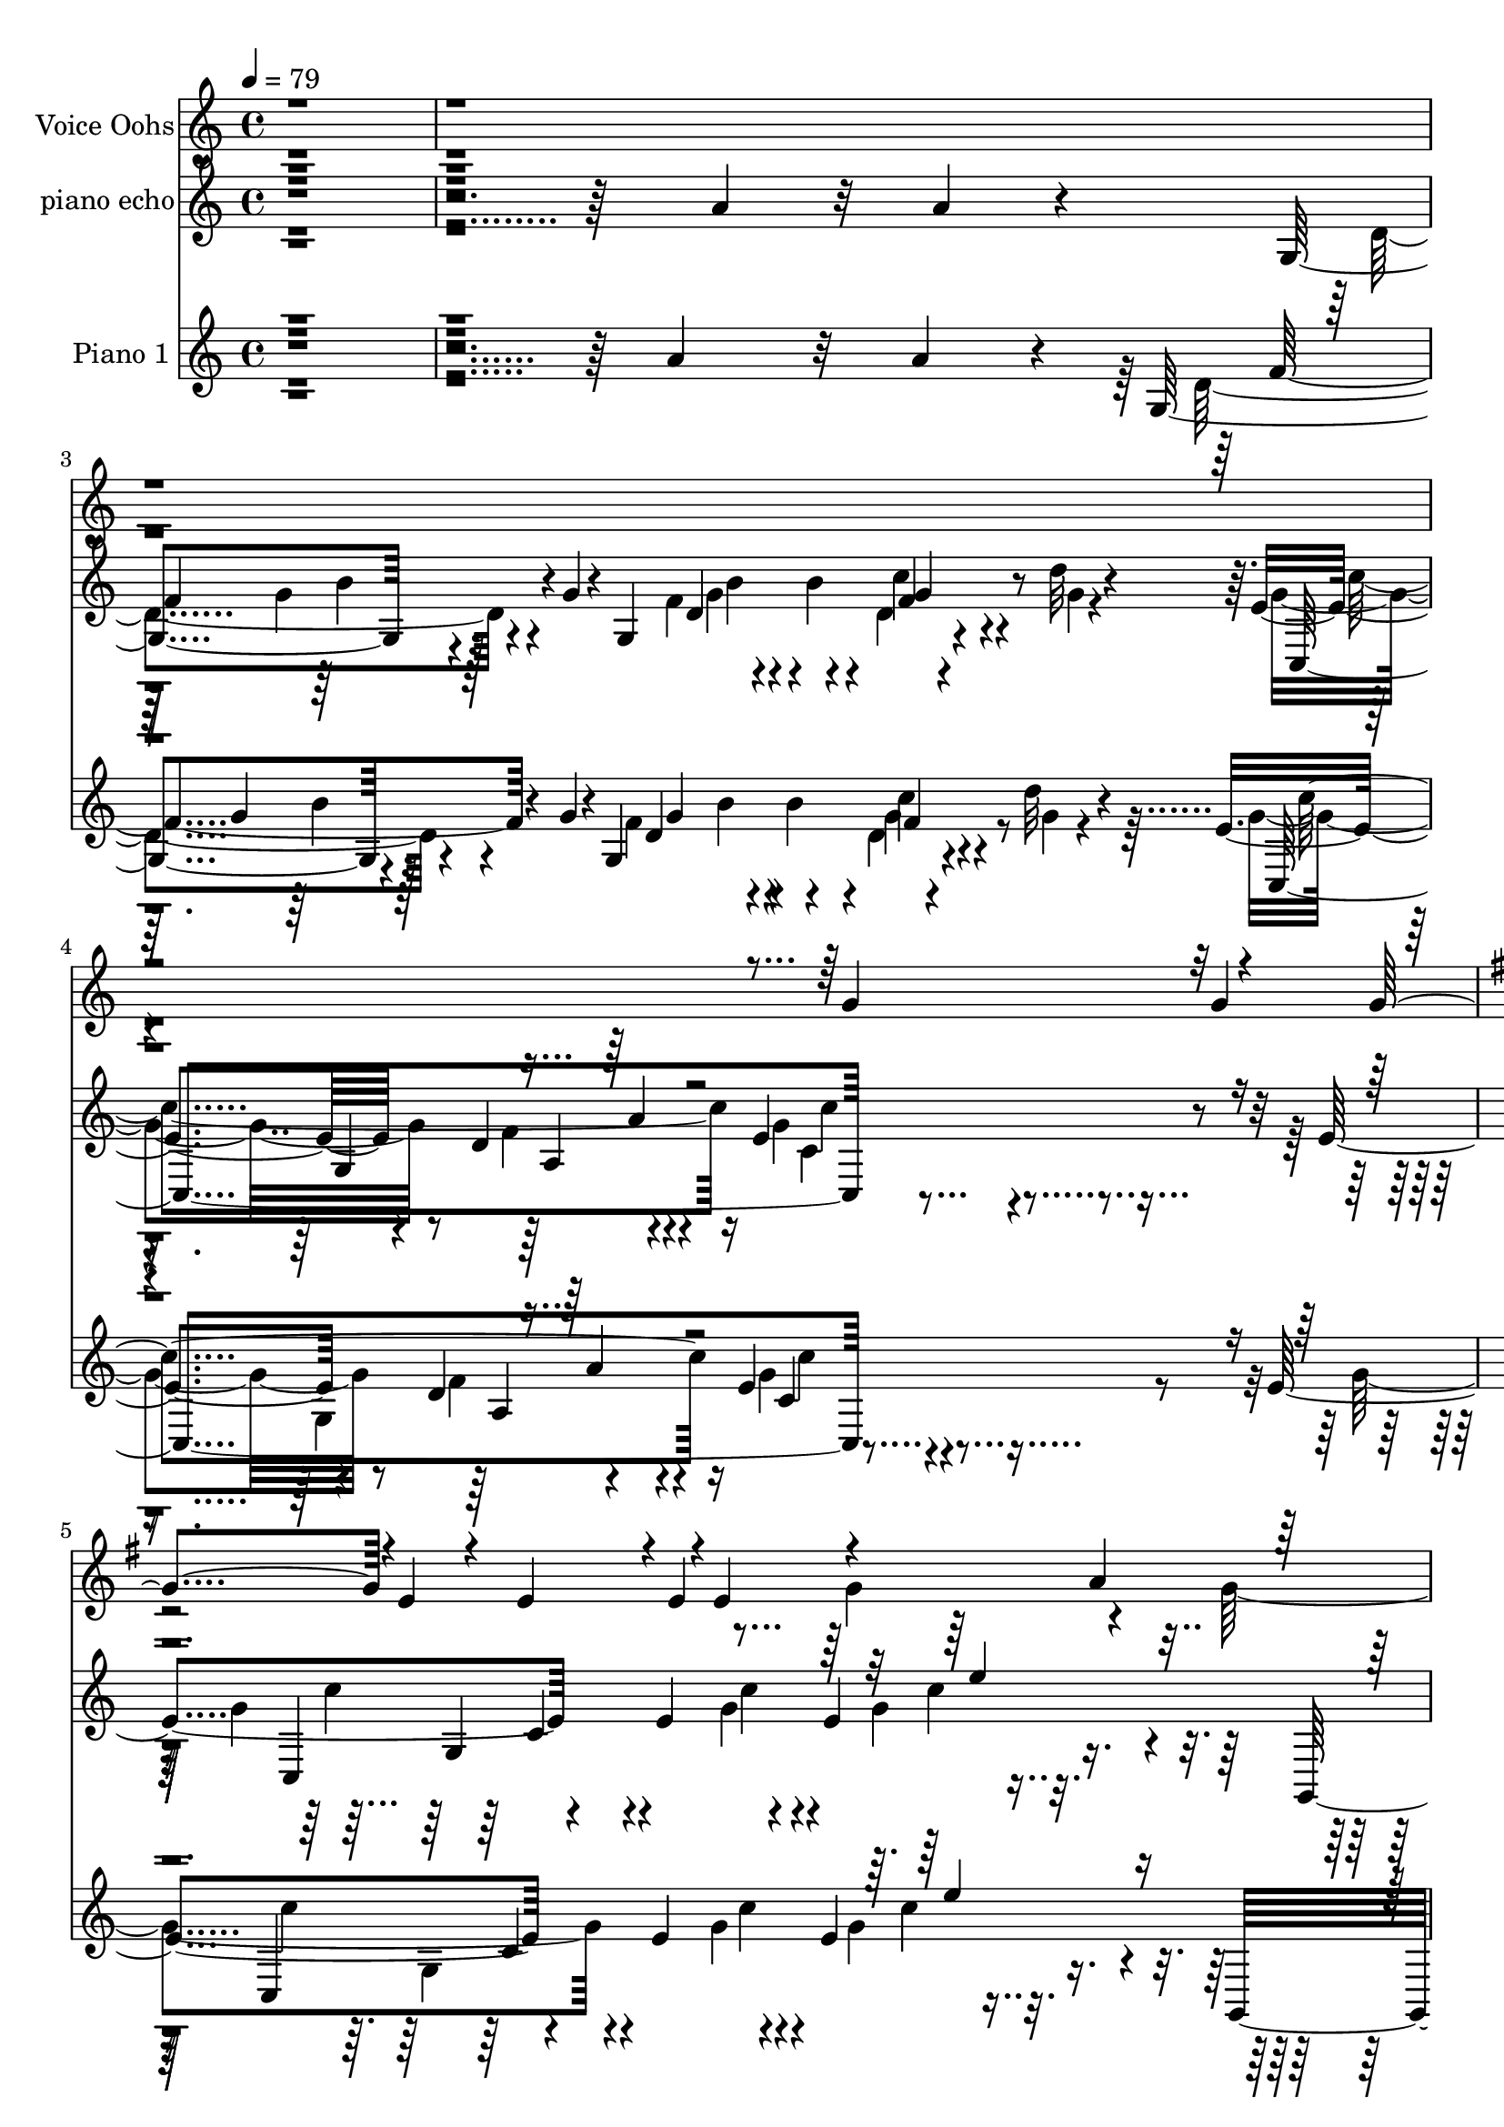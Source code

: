% Lily was here -- automatically converted by c:/Program Files (x86)/LilyPond/usr/bin/midi2ly.py from output/midi/493-fill-my-cup-lord.mid
\version "2.14.0"

\layout {
  \context {
    \Voice
    \remove "Note_heads_engraver"
    \consists "Completion_heads_engraver"
    \remove "Rest_engraver"
    \consists "Completion_rest_engraver"
  }
}

trackAchannelA = {


  \key c \major
    
  \set Staff.instrumentName = "Fill My Cup Lord. R.Blanshard, 1959"
  
  \time 4/4 
  
  \tempo 4 = 79 
  \skip 4*37603/480 
  \tempo 4 = 98 
  \skip 4*24664/480 
  \tempo 4 = 86 
  \skip 4*1922/480 
  \tempo 4 = 83 
  \skip 4*11/480 
  \tempo 4 = 83 
  \skip 4*1898/480 
  \tempo 4 = 79 
  \skip 4*1483/480 
  \tempo 4 = 71 
  \skip 4*428/480 
  \tempo 4 = 68 
  \skip 4*487/480 
  \tempo 4 = 86 
  \skip 4*29616/480 
  \tempo 4 = 86 
  
}

trackA = <<
  \context Voice = voiceA \trackAchannelA
>>


trackBchannelA = {
  
  \set Staff.instrumentName = "Voice Oohs"
  

  \key c \major
  \skip 1*4 

  \key g \major
  \skip 1*17 

  \key c \major
  \skip 1*15 

  \key g \major
  \skip 1*17 

  \key c \major
  
}

trackBchannelB = \relative c {
  \voiceOne
  r4*7176/480 g''4*189/480 r32 g4*143/480 r4*107/480 g4*222/480 
  r4*2/480 e4*197/480 r4*47/480 e4*202/480 r4*66/480 e4*136/480 
  r4*77/480 e4 r4*220/480 a4*257/480 r4*515/480 d,4*1100/480 r4*47/480 g4*242/480 
  r4*724/480 a4*275/480 r4*228/480 a4*233/480 r4*222/480 f4*233/480 
  r4*1709/480 g4*186/480 r4*37/480 c128*43 r32. c4*148/480 r4*83/480 c4*182/480 
  r4*56/480 c4*179/480 r64. d4*199/480 r4*7/480 e4*199/480 r4*55/480 d4*422/480 
  r4*52/480 c4*685/480 r4*89/480 c4*70/480 r128*11 c4*194/480 r4*237/480 b32*13 
  r4*218/480 b4*175/480 r4*66/480 b4*299/480 r4*7/480 c4*145/480 
  r4*235/480 c128*89 r4*133/480 g128*17 r4*214/480 a4*497/480 r4*746/480 g4*220/480 
  r4*218/480 c4*182/480 r4*72/480 c4*474/480 r4*28/480 b4*803/480 
  r4*134/480 b4*162/480 r128*5 c4*171/480 r4*54/480 d4*704/480 
  r4*63/480 d4*178/480 r4*57/480 e4*250/480 r4*219/480 c4*173/480 
  r4*47/480 d4*208/480 r4*25/480 d4*44/480 
  | % 16
  r4*1441/480 c4*214/480 r4*25/480 d4*187/480 r4*49/480 e128*13 
  r4*23/480 e4*696/480 r4*67/480 e4*140/480 r4*86/480 e4*261/480 
  r4*206/480 c4*243/480 r64*17 c4*460/480 r4*484/480 a8 r4*229/480 b4*432/480 
  r4*76/480 a4*193/480 r4*14/480 g4*191/480 r4*32/480 b4*183/480 
  r4*57/480 b4*233/480 r4*27/480 c4*215/480 r4*10/480 d4*188/480 
  r4*49/480 c4*1261/480 r4*30923/480 g4*238/480 r4*2/480 g4*238/480 
  r4*22/480 g4*214/480 r4*223/480 e4*207/480 r4*40/480 e128*11 
  r4*62/480 e4*403/480 r4*80/480 g4*228/480 r4*227/480 g4*473/480 
  r4*1199/480 g4*299/480 
  | % 39
  r4*699/480 a64*9 r64*7 a4*236/480 r4*230/480 f4*259/480 r4*1677/480 g4*248/480 
  r4*2/480 c4*666/480 r4*63/480 c4*141/480 r4*96/480 c4*181/480 
  r4*67/480 c4*206/480 r4*19/480 d4*214/480 r4*23/480 e4*213/480 
  r4*18/480 d4*447/480 r4*42/480 c4*677/480 r4*81/480 c4*139/480 
  r4*93/480 c4*222/480 r4*230/480 b4*712/480 r4*2/480 g4*219/480 
  r4*1/480 b4*194/480 r4*55/480 b128*13 r4*37/480 c4*216/480 r4*20/480 d4*212/480 
  r4*32/480 c4*1375/480 r4*97/480 g4*260/480 r4*211/480 a4*464/480 
  r4*46/480 g4*545/480 r4*144/480 g64*7 r4*249/480 c4*172/480 r4*71/480 c4*419/480 
  r4*104/480 b4*890/480 r4*61/480 b4*249/480 r128*15 d4*687/480 
  r4*36/480 d4*216/480 r4*50/480 e4*249/480 r4*209/480 c4*258/480 
  r4*211/480 e4*1422/480 r64 c4*253/480 r4*219/480 e4*163/480 r4*59/480 e4*689/480 
  r4*58/480 e4*181/480 r4*57/480 e4*253/480 r4*191/480 c4*248/480 
  r4*487/480 c4*507/480 r4*458/480 a4*228/480 r4*247/480 b4*536/480 
  r4*187/480 g4*248/480 r4*239/480 b4*243/480 r4*12/480 c4*238/480 
  r4*241/480 c4*946/480 
}

trackBchannelBvoiceB = \relative c {
  \voiceTwo
  r4*9099/480 g''4*256/480 r4*216/480 g4*493/480 r4*1420/480 b4*727/480 
  r4*241/480 g4*268/480 r4*200/480 g4*281/480 r4*194/480 e4*1608/480 
  r4*3889/480 a4*232/480 r4*788/480 g4*215/480 r4*687/480 d'4*208/480 
  r4*1722/480 a4*186/480 r4*545/480 g4*712/480 r4*247/480 a4*218/480 
  r4*3408/480 d4*185/480 r4*527/480 e4*1369/480 r4*2026/480 d4*246/480 
  r4*205/480 d128*37 r4*426/480 a4*403/480 r4*304/480 c4*228/480 
  r4*34818/480 e,16. r4*1216/480 a4*214/480 r4*492/480 d,4*1204/480 
  r4*276/480 b'4*763/480 r64*7 g8 r4*207/480 g4*286/480 r4*196/480 e4*1721/480 
  r4*3821/480 a4*220/480 r4*3629/480 a4*175/480 r4*1472/480 a4*261/480 
  r4*1945/480 c4*232/480 r4*1213/480 d4*250/480 r4*216/480 d4*249/480 
  | % 48
  r4*1675/480 d4*204/480 r64*49 d4*232/480 r4*216/480 d4*512/480 
  r4*470/480 a4*389/480 r4*326/480 c4*211/480 r4*551/480 a4*220/480 
  r128*15 b4*189/480 r4*539/480 d4*198/480 
}

trackB = <<
  \context Voice = voiceA \trackBchannelA
  \context Voice = voiceB \trackBchannelB
  \context Voice = voiceC \trackBchannelBvoiceB
>>


trackCchannelA = {
  
  \set Staff.instrumentName = "piano echo"
  

  \key c \major
  
}

trackCchannelB = \relative c {
  r4*3385/480 a''4*182/480 r32 a4*149/480 r4*53/480 g,4*591/480 
  r4*156/480 g'4*99/480 r4*61/480 g,4*644/480 r4*117/480 d''32 
  r4*156/480 e,4*284/480 r4*236/480 d r4*256/480 e4*511/480 r4*430/480 e4*497/480 
  r4*211/480 e4*596/480 r4*116/480 e4*392/480 r4*111/480 g,,4*383/480 
  r4*77/480 g'4*227/480 r4*7/480 b'4*12/480 r4*259/480 d,4*530/480 
  r4*438/480 f'4*666/480 r4*274/480 d4*802/480 r4*158/480 e,4*355/480 
  r4*107/480 c4*218/480 r4*21/480 d'4*59/480 r4*160/480 c,4*610/480 
  r4*127/480 g'4*158/480 r4*94/480 e4*658/480 r4*69/480 e'4*112/480 
  r4*64/480 g,,4*716/480 r4*80/480 c'64*7 r4*10/480 gis64 
  | % 10
  r4*2/480 f,4*1196/480 r4*163/480 a4*144/480 r4*114/480 a'4*72/480 
  r4*181/480 g4*572/480 r4*425/480 g4*234/480 r4*2/480 b4*102/480 
  r4*145/480 a4*213/480 r4*33/480 g4*80/480 r4*156/480 e4*448/480 
  r4*11/480 f4*501/480 r4*18/480 g,4*583/480 r4*141/480 a'4*58/480 
  r4*167/480 a4*346/480 r4*78/480 c,4*185/480 r128*25 c4*244/480 
  r4*237/480 c4*63/480 r4*181/480 c'4*197/480 r4*10/480 fis,,,,4*257/480 
  r4*242/480 g4*436/480 r4*41/480 g''4*592/480 r4*119/480 a'4*79/480 
  r4*169/480 d,,,,4*214/480 r4*248/480 d''''4*171/480 r4*80/480 d4*88/480 
  r4*7/480 cis,,,4*32/480 r4*110/480 fis''4*42/480 r4*1/480 g4*338/480 
  r4*110/480 a4*172/480 r4*63/480 g4*91/480 r4*145/480 g4*1286/480 
  r4*132/480 c,4*160/480 r128*5 d'4*100/480 r4*86/480 e,4*857/480 
  r4*139/480 g,4*628/480 r4*146/480 c'4*110/480 r4*126/480 f,4*327/480 
  r4*128/480 a64. r4*27/480 a4*11/480 r128*13 c,4*803/480 r4*137/480 a''32 
  r4*190/480 d,4*308/480 r4*191/480 g,,4*186/480 r4*264/480 d'4*314/480 
  r4*139/480 c'4*99/480 r4*155/480 g4*62/480 r4*191/480 c,,4*1309/480 
  r4*132/480 c'4*126/480 r4*159/480 g''4*70/480 r4*133/480 g,4*144/480 
  r4*102/480 g,4*264/480 r4*5/480 e''4*111/480 r4*102/480 e4*79/480 
  r4*136/480 e,4*177/480 r4*74/480 c4*320/480 r4*161/480 a''4*51/480 
  r4*160/480 g,,,4*356/480 r4*156/480 g'4*216/480 r128*19 d'4*301/480 
  r4*134/480 d128*5 r16. g'4*77/480 r4*188/480 b4*601/480 r4*80/480 f64*5 
  r4*71/480 g,,,4*737/480 r4*23/480 f'''4*47/480 r4*194/480 g,4*988/480 
  r4*199/480 g4*509/480 r4*215/480 c4*371/480 r4*115/480 c,4*207/480 
  r4*10/480 c'4*106/480 r4*78/480 ais,4*640/480 r4*136/480 e''128*5 
  r4*160/480 f,4*768/480 r4*194/480 a,4*584/480 r128*7 a'4*83/480 
  r4*88/480 g,,4*298/480 r4*81/480 g'128 r4*160/480 d'4*326/480 
  r4*99/480 g,4*687/480 r4*66/480 g'4*86/480 r4*164/480 c,,4*1609/480 
  r4*73/480 a''4*94/480 r4*172/480 a4*356/480 r4*113/480 c,4*737/480 
  r4*229/480 c4*124/480 r4*128/480 c'4*123/480 r4*119/480 f,4*367/480 
  r4*137/480 g4*662/480 r64. b4*98/480 r4*95/480 g,4*251/480 r4*25/480 g'4*33/480 
  r4*220/480 a4*596/480 r4*133/480 f4*236/480 r4*29/480 e'4*128/480 
  r4*40/480 d,,4*329/480 r4*163/480 d''4*69/480 r4*132/480 e,4*551/480 
  r4*189/480 d4*239/480 r4*3/480 g4*254/480 r4*177/480 c,4*67/480 
  r4*12/480 g'4*238/480 r4*147/480 e4*425/480 r4*81/480 e4*401/480 
  r4*121/480 e4*419/480 r4*108/480 c4*252/480 r4*176/480 f,4*767/480 
  r4*233/480 d4*654/480 r4*158/480 c''4*72/480 r4*126/480 g,,4*328/480 
  r4*138/480 a''4*163/480 r4*67/480 g4*68/480 r4*93/480 g,4*688/480 
  r4*136/480 d''4*57/480 r4*158/480 e,4*501/480 r4*5/480 c4*216/480 
  r4*44/480 e4*278/480 r4*31/480 c''4*834/480 
  | % 37
  r4*71/480 g,4*415/480 r4*9/480 c,4*292/480 r4*190/480 c8 r4*213/480 c4*68/480 
  r4*152/480 f'4*43/480 r4*191/480 g,4*401/480 r4*49/480 g,,4*231/480 
  r4*2/480 b4*241/480 r4*3/480 d4*52/480 r4*166/480 g4*263/480 
  r4*233/480 g4*49/480 r4*224/480 a'4*457/480 r4*25/480 d,,4*475/480 
  r4*14/480 g'4*531/480 r64*7 g4*561/480 r4*111/480 c,4*213/480 
  r4*126/480 d'4*61/480 r4*43/480 e,4*403/480 r4*88/480 g4*318/480 
  r4*93/480 g,4*59/480 r4*57/480 e'4*631/480 r4*121/480 b'4*96/480 
  r128*5 c,,4*170/480 r4*168/480 ais''4*34/480 r4*181/480 ais,4*53/480 
  r4*215/480 e''4*71/480 r4*151/480 f,4*583/480 r4*127/480 a4*61/480 
  r4*182/480 f'4*259/480 r4*235/480 d,4*413/480 r64 g,32*23 r4*38/480 a4*212/480 
  r4*43/480 g'4*92/480 r4*143/480 e4*502/480 r4*10/480 f4*253/480 
  r4*231/480 e128*13 r4*21/480 c4*364/480 r4*141/480 a'4*63/480 
  r4*175/480 e4*343/480 r4*77/480 g4*65/480 r4*2/480 a4*31/480 
  r4*11/480 g4*491/480 r4*190/480 g4*222/480 r4*14/480 a4*190/480 
  r4*38/480 c4*163/480 r4*58/480 c4*361/480 r4*107/480 g,,4*237/480 
  r4*223/480 d'32 r4*177/480 g4*305/480 r4*217/480 c'4*52/480 r4*199/480 f,4*1025/480 
  r4*5/480 e'4*140/480 r4*58/480 g,4*191/480 r4*52/480 a4*208/480 
  r4*22/480 g128*9 r4*101/480 g4*201/480 r4*4/480 e4*53/480 r4*208/480 c4*220/480 
  r4*2/480 c'4*44/480 r64*7 c,4*378/480 r4*68/480 g4*171/480 r4*113/480 d''4*107/480 
  r4*113/480 g,4*261/480 r4*246/480 e'128*23 r4*132/480 ais,,4*594/480 
  r128*9 ais'4*79/480 r4*181/480 a4*298/480 r4*144/480 a'4*56/480 
  r4*463/480 a,4*294/480 r4*185/480 f4*86/480 r4*134/480 a'4*123/480 
  r4*126/480 g,,,4*286/480 r4*172/480 d'''4*293/480 r4*190/480 d,4*493/480 
  r4*238/480 b''4*183/480 r4*59/480 g,4*287/480 r4*179/480 f'64*7 
  r4*22/480 g,4*68/480 r4*204/480 e4*214/480 r128 g,4*278/480 r4*439/480 c4*432/480 
  r4*170/480 c'4*137/480 r4*99/480 d4*98/480 r4*107/480 ais,4*691/480 
  r4*7/480 f128*73 r4*131/480 g4*826/480 r4*32/480 g'128*67 r4*7/480 e4*167/480 
  r4*73/480 g4*168/480 r4*79/480 g4*110/480 r128*9 e'4*148/480 
  r4*133/480 g4*84/480 r4*189/480 c4*104/480 r4*178/480 g128*9 
  r4*186/480 d'4*129/480 r4*295/480 c'4*1228/480 
}

trackCchannelBvoiceB = \relative c {
  \voiceFour
  r4*3837/480 d'4*595/480 r4*359/480 f4*242/480 r4*2/480 b4*95/480 
  r4*146/480 d,4*85/480 r4*141/480 g4*23/480 r4*197/480 g4*276/480 
  r8 f4*291/480 r4*215/480 g4*496/480 r4*444/480 g4*646/480 r4*299/480 g4*364/480 
  r4*131/480 g4*476/480 
  | % 6
  r4*207/480 d,4*253/480 r4*199/480 a''4*221/480 r4*84/480 b4*550/480 
  r4*410/480 a4*751/480 r4*189/480 g,,4*304/480 r4*177/480 g'4*395/480 
  r4*91/480 c'4*356/480 r4*101/480 c4*162/480 r128*5 f,4*44/480 
  r4*177/480 e4*250/480 r4*4/480 f4*52/480 r4*159/480 g,4*171/480 
  r4*362/480 g'4*590/480 r4*130/480 b4*80/480 r4*100/480 ais,4*701/480 
  r4*329/480 a'4*373/480 r4*56/480 d,4*365/480 r4*23/480 a'4*52/480 
  r4*54/480 f'4*164/480 r4*58/480 d4*51/480 r4*183/480 d4*239/480 
  r4*262/480 b4*678/480 r4*318/480 b4*167/480 r4*317/480 c4*138/480 
  r4*110/480 d4*85/480 r64*5 c4*1313/480 r4*147/480 g4*201/480 
  r4*294/480 c,,128*103 r4*380/480 dis'32. r4*382/480 d4*239/480 
  r4*496/480 d4*283/480 r4*168/480 c'4*74/480 r4*168/480 a4*387/480 
  r4*72/480 a4*243/480 r4*249/480 g,,,4*166/480 r4*100/480 d''''4*106/480 
  r16 g,,4*167/480 r4*62/480 d''4*86/480 r4*154/480 c,,4*1201/480 
  r4*214/480 g''4*273/480 r4*187/480 g4*841/480 r4*119/480 ais,4*685/480 
  r4*322/480 a'4*337/480 r4*124/480 c4*38/480 r4*449/480 d,4*560/480 
  r4*416/480 g,,4*303/480 r4*656/480 f''4*392/480 r4*50/480 d4*167/480 
  r4*89/480 d'32 r4*190/480 g,4*321/480 r128*11 a,4*277/480 r4*230/480 e'4*312/480 
  r4*155/480 e4*76/480 r4*232/480 g64. r4*141/480 c4*126/480 r4*122/480 e4*43/480 
  r4*167/480 c,4*128/480 r4*132/480 c'4*26/480 r4*190/480 a,4*550/480 
  r4*397/480 d'4*241/480 r4*253/480 d4*473/480 r8 b4*519/480 r4*222/480 d4*640/480 
  r64. a'4*149/480 r4*78/480 f,,4*263/480 r4*232/480 g4*133/480 
  r4*363/480 c'4*1032/480 r4*374/480 e,4*129/480 r4*140/480 g'4*64/480 
  r4*188/480 e4*343/480 r4*569/480 c,4*311/480 r4*172/480 d'128*9 
  r4*353/480 a4*1021/480 r4*167/480 c4*107/480 r4*59/480 c,4*173/480 
  r4*347/480 d,4*247/480 r4*254/480 ais'4*29/480 r4*202/480 g'16 
  r4*99/480 d4*340/480 r4*141/480 d4*156/480 r4*98/480 d'4*89/480 
  r4*160/480 c4*1197/480 r4*1/480 c,4*324/480 r4*426/480 e4*298/480 
  r4*174/480 g4*527/480 r128*13 g4*151/480 r4*101/480 g4*282/480 
  r4*208/480 g,,4*327/480 r128*11 g'4*239/480 r4*251/480 b4*238/480 
  r4*219/480 d4*149/480 r4*85/480 a'128*5 r4*176/480 d4*768/480 
  r4*151/480 fis,4*36/480 r4*4/480 g4*301/480 r4*141/480 c4*133/480 
  r4*340/480 g4*837/480 r4*123/480 e4*192/480 r4*59/480 e4*136/480 
  r4*104/480 e4*262/480 r128*11 g4*427/480 r4*63/480 c,4*280/480 
  r4*5/480 g4*211/480 r64. g'4*422/480 r4*80/480 d'4*207/480 r4*37/480 c4*108/480 
  r4*134/480 d,4*261/480 r4*228/480 d4*137/480 r4*329/480 a4*209/480 
  r4*302/480 a4*92/480 r4*395/480 d4*499/480 r4*109/480 f128*7 
  r64*7 d4*215/480 r4*57/480 b'4*132/480 r4*93/480 d,16 r4*362/480 g4*506/480 
  r4*490/480 c4*901/480 r4*84/480 e,4*336/480 r4*109/480 e4*52/480 
  r4*148/480 c'4*98/480 r4*159/480 g4*258/480 r4*194/480 g4*66/480 
  r128*11 a4*22/480 r4*202/480 e'4*267/480 r4*182/480 d4*830/480 
  r128*7 b4*145/480 r4*385/480 d4*427/480 r4*294/480 a4*192/480 
  r4*52/480 b4*622/480 r4*337/480 e,4*432/480 r4*36/480 g4*357/480 
  r128*5 c4*474/480 r4*16/480 e,4*293/480 r128*17 g4*595/480 r4*138/480 c4*93/480 
  r4*77/480 cis4*40/480 r4*41/480 c,4*244/480 r128 c'4*95/480 r4*115/480 e,4*92/480 
  r4*401/480 a4*443/480 r4*38/480 d,4*244/480 r4*227/480 a'4*269/480 
  r4*229/480 d4*266/480 r4*217/480 f,4*700/480 r4*4/480 g4*162/480 
  r4*23/480 d4*697/480 r4*48/480 b'4*129/480 r4*123/480 g4*266/480 
  r4*168/480 g4*79/480 r4*188/480 gis, r4*88/480 g4*673/480 r4*320/480 a'4*314/480 
  r4*80/480 e4*588/480 r4*428/480 c4*85/480 r4*365/480 a'4*419/480 
  r4*55/480 b4*709/480 r4*229/480 g4*191/480 r4*334/480 a4*763/480 
  r4*248/480 g4*187/480 r4*35/480 b4*174/480 r4*62/480 f4*199/480 
  r4*35/480 b4*108/480 r4*139/480 e4*199/480 r4*5/480 c4*55/480 
  r4*192/480 e4*177/480 r4*35/480 e,4*47/480 r4*223/480 c'4*232/480 
  r4*25/480 g4*70/480 r4*172/480 e4*699/480 r4*254/480 g'4*343/480 
  r4*153/480 g,,4*539/480 r4*173/480 e''4*96/480 r4*169/480 c32*5 
  r4*134/480 a4*48/480 r4*469/480 a,4*610/480 r4*91/480 c'4*57/480 
  r4*202/480 d4*388/480 r4*63/480 b4*211/480 r4*280/480 b4*398/480 
  r4*67/480 b4*258/480 r4*4/480 g'4*122/480 r4*116/480 c,,,4*498/480 
  r4*469/480 g''4*293/480 r32*11 c,,4*322/480 r4*728/480 g''4*694/480 
  r4*26/480 f128*73 r4*95/480 d4*811/480 r4*54/480 e4*718/480 r4*323/480 c128*11 
  r4*54/480 e4*238/480 r4*251/480 b'4*140/480 r4*128/480 c4*104/480 
  r4*185/480 e4*67/480 r64*7 e'4*107/480 r4*219/480 g4*80/480 r4*362/480 e4*1158/480 
}

trackCchannelBvoiceC = \relative c {
  r1*2 f'4*611/480 r4*343/480 d4*208/480 r4*274/480 f4*127/480 
  r4*331/480 c,4*1480/480 r4*494/480 c4*1522/480 r4*821/480 g''4*213/480 
  r4*4/480 c4*119/480 r4*178/480 g4*527/480 r4*437/480 d'4*663/480 
  r4*276/480 g,4*577/480 r4*129/480 f4*83/480 r4*177/480 c,4*580/480 
  r4*344/480 g''4*146/480 r32. d'4*70/480 r4*181/480 c4*177/480 
  r4*344/480 c,,4*468/480 r4*458/480 c'4*794/480 r4*200/480 d'128*25 
  r4*48/480 a4*200/480 r4*189/480 f'4*42/480 r4*79/480 a,4*164/480 
  r4*37/480 f4*44/480 r4*191/480 d32 r4*443/480 g,,4*276/480 r4*184/480 g'4*220/480 
  r4*317/480 d'4*669/480 r4*62/480 b'4*79/480 r4*166/480 c,,4*1461/480 
  r4*667/480 g'4*1311/480 r4*440/480 fis'4*181/480 r4*305/480 f4*252/480 
  r4*683/480 g4*215/480 r4*260/480 d'4*396/480 r4*59/480 c4*218/480 
  r4*295/480 b4*222/480 r4*21/480 f4*87/480 r4*137/480 c'4*111/480 
  r4*364/480 e,4*1280/480 r4*130/480 e4*276/480 r64*7 c,4*567/480 
  r4*178/480 b''4*84/480 r4*148/480 e,4*700/480 r4*276/480 f,4*1559/480 
  r4*353/480 f''4*298/480 r4*665/480 g,4*365/480 r4*74/480 a4*166/480 
  r4*93/480 b4*49/480 r4*213/480 c128*85 r4*172/480 g4*83/480 r4*417/480 c,,4*438/480 
  r4*12/480 e'4*117/480 r4*365/480 g4*184/480 r4*253/480 e128*5 
  r4*433/480 b'4*252/480 r4*239/480 g4*434/480 r4*499/480 d'4*287/480 
  r4*234/480 g4*603/480 r4*310/480 f4*311/480 r4*186/480 d4*296/480 
  r4*197/480 e4*1122/480 r4*281/480 c,4*183/480 r4*88/480 e'4*42/480 
  r4*219/480 c,,64*17 r4*408/480 e'4*204/480 r4*51/480 c'16 r4*92/480 g4*212/480 
  r128*19 f,4*884/480 r128*33 d'4*112/480 r4*380/480 f128*45 r4*284/480 g4*191/480 
  r4*57/480 b16 r4*100/480 a4*191/480 r4*64/480 b4*82/480 r4*164/480 e,4*518/480 
  r4*173/480 gis,4*198/480 r4*67/480 e'128*21 r4*163/480 c'4*108/480 
  r4*409/480 c,,4*781/480 r4*185/480 e4*652/480 r4*328/480 g'4*401/480 
  r4*80/480 b4*641/480 r4*311/480 b4*167/480 r4*69/480 c4*68/480 
  r4*177/480 d,,4*684/480 r4*256/480 g,4*498/480 r4*443/480 c4*387/480 
  r4*98/480 c'4*211/480 r4*294/480 c'4*219/480 r4*267/480 c4*251/480 
  r4*158/480 c,,4*672/480 r4*358/480 ais''4*413/480 r4*76/480 e4*220/480 
  r4*281/480 f4*214/480 r64*9 f4*140/480 r4*347/480 c4*236/480 
  r4*246/480 f,4*114/480 r4*398/480 g'4*365/480 r128*5 g,4*187/480 
  r4*293/480 f'4*161/480 r4*319/480 f4*87/480 r64*13 c,4*329/480 
  r4*681/480 g''4*710/480 r4*272/480 c,,4*1499/480 r4*71/480 b''4*17/480 
  r4*207/480 g,,,128*19 r4*166/480 f'''4*758/480 r4*182/480 f4*109/480 
  r4*414/480 d,,4*257/480 r4*712/480 g4*282/480 r4*183/480 g'4*335/480 
  r4*158/480 c'4*364/480 r4*100/480 e4*152/480 r4*177/480 f,4*36/480 
  r4*95/480 c,4*726/480 r4*6/480 g'4*108/480 r4*204/480 c,4*704/480 
  r4*189/480 g'4*203/480 r4*327/480 d''4*148/480 r4*357/480 f,,4*1622/480 
  r4*54/480 a'4*94/480 r4*149/480 d,4*251/480 r4*200/480 d4*272/480 
  r4*203/480 f4*329/480 r4*122/480 f4*319/480 r4*203/480 c,4*1610/480 
  r4*358/480 c4*1580/480 r4*282/480 g,4*269/480 r4*192/480 g'''64*23 
  r4*248/480 b4*190/480 r4*357/480 e,,,4*293/480 r4*192/480 d'4*256/480 
  r4*247/480 b''4*175/480 r4*48/480 d4*123/480 r4*115/480 c4*139/480 
  r4*92/480 d4*119/480 r4*142/480 c,,64*17 r4*408/480 e'4*279/480 
  r4*224/480 c16 r4*358/480 c'4*243/480 r4*230/480 c,4*202/480 
  r4*31/480 c'4*119/480 r4*142/480 c,4*766/480 r4*216/480 f,4*714/480 
  r4*237/480 f''4*272/480 r4*206/480 a,4*231/480 r4*251/480 g'4*391/480 
  r4*62/480 f4*289/480 r4*199/480 f4*399/480 r4*67/480 g, r4*437/480 e'4*399/480 
  r4*55/480 b128*5 r128*29 c4*271/480 r4*676/480 dis,,4*441/480 
  r4*616/480 ais''4*676/480 r4*38/480 gis,4*1079/480 r16 f'4*803/480 
  r4*56/480 c'4*897/480 r4*594/480 c4*140/480 r4*2087/480 c,,,,4*1798/480 
}

trackCchannelBvoiceD = \relative c {
  \voiceTwo
  r4*3857/480 g''4*572/480 r128*25 g4*244/480 r4*228/480 c4*134/480 
  r4*342/480 c4*901/480 r16 c,4*469/480 r4*477/480 c'4*610/480 
  r4*373/480 c4*303/480 r4*162/480 c4*325/480 r4*562/480 b4*197/480 
  r4*319/480 d4*572/480 r4*388/480 d,,,4*277/480 r4*191/480 d'4*417/480 
  r4*58/480 b''4*698/480 r4*475/480 g,4*403/480 r4*321/480 e''4*122/480 
  r4*355/480 e,4*256/480 r4*287/480 c'4*488/480 r4*449/480 ais4*430/480 
  r4*33/480 ais4*459/480 r4*41/480 f4*317/480 r128*7 c'4*155/480 
  r4*792/480 f,4*363/480 r4*143/480 f4*733/480 r4*264/480 f4*263/480 
  r4*218/480 g,4*209/480 r4*477/480 g4*249/480 r4*214/480 gis4*273/480 
  r4*1475/480 g'4*599/480 r4*94/480 g4*206/480 r4*87/480 e128*11 
  r4*326/480 a4*254/480 r4*242/480 g4*290/480 r4*629/480 b4*193/480 
  r4*283/480 f4*301/480 r4*154/480 f4*539/480 r4*6/480 e'4*136/480 
  r4*76/480 b4*115/480 r4*109/480 d,4*136/480 r4*343/480 c'4*1254/480 
  r4*153/480 c4*298/480 r4*198/480 c4*614/480 r4*358/480 c,4*894/480 
  r4*95/480 d'128*27 r4*20/480 d,4*302/480 r128*13 a''64. r4*333/480 cis,4*28/480 
  r4*92/480 a4*208/480 r4*267/480 b4*308/480 r4*682/480 b4*329/480 
  r4*89/480 f128*9 r4*377/480 e4*462/480 r4*9/480 f4*236/480 r4*275/480 g,4*340/480 
  r4*144/480 c'4*127/480 r4*369/480 e4*106/480 r4*334/480 g,4*134/480 
  r4*380/480 c4*167/480 r4*274/480 g'4*118/480 r4*353/480 g4*234/480 
  r4*253/480 b,4*447/480 r4*485/480 f'4*229/480 r4*294/480 g,,,128*45 
  r4*236/480 d'''4*282/480 r4*216/480 g4*264/480 r4*231/480 c,,,,4*199/480 
  r4*16/480 c'4*227/480 r4*31/480 e4*207/480 r4*7/480 g4*62/480 
  r4*197/480 c4*106/480 r4*357/480 c'4*205/480 r4*62/480 c4*39/480 
  r4*229/480 g'4*321/480 r4*608/480 g,4*160/480 r4*293/480 ais4*205/480 
  r4*309/480 d4*473/480 r4*203/480 c,4*541/480 r4*151/480 f4*357/480 
  r4*138/480 g4*551/480 r4*393/480 b4*184/480 r4*64/480 g4*51/480 
  r4*168/480 c4*125/480 r4*590/480 g,4*262/480 r4*18/480 f'4*467/480 
  r4*17/480 g,4*576/480 r4*626/480 g4*303/480 r4*909/480 e'4*239/480 
  r4*295/480 c'4*358/480 r4*95/480 f,4*655/480 r4*295/480 g4*181/480 
  r32*5 f4*311/480 r4*162/480 d4*108/480 r4*362/480 b'4*205/480 
  r4*26/480 d4*117/480 r4*108/480 g,4*284/480 r4*228/480 c4*797/480 
  r4*171/480 e4*262/480 r4*395/480 d4*100/480 r4*155/480 c4*377/480 
  r4*69/480 g4*379/480 r4*188/480 c,,4*467/480 r4*14/480 g''4*197/480 
  r4*303/480 a4*223/480 r4*268/480 a4*151/480 r64*11 f,4*229/480 
  r4*263/480 c'4*98/480 r4*403/480 f4*319/480 r4*602/480 g4*161/480 
  r4*327/480 g4*122/480 r4*365/480 c4*507/480 r4*484/480 e4*882/480 
  | % 37
  r4*263/480 g,,4*1281/480 r4*546/480 d,8 r4*261/480 g4*13/480 
  r128*95 a64*7 r4*546/480 f''4*680/480 r4*287/480 c,4*683/480 
  r4*430/480 g'4*275/480 r4*573/480 c'4*577/480 r4*115/480 g4*16/480 
  r4*236/480 e128*19 r4*185/480 c4*395/480 r4*121/480 d'4*385/480 
  r4*297/480 f4*70/480 r4*177/480 d,4*207/480 r4*29/480 d'4*74/480 
  r4*186/480 f,4*372/480 r4*121/480 g4*479/480 r4*464/480 g4*367/480 
  r4*81/480 a4*214/480 r4*21/480 d4*94/480 r4*193/480 c4*1286/480 
  r4*139/480 g4*249/480 r4*466/480 g,4*1333/480 r4*533/480 d,4*232/480 
  r4*37/480 f''128*37 r4*384/480 f4*153/480 r4*386/480 d'64*21 
  r4*85/480 d4*87/480 r4*200/480 g,,,,4*114/480 r4*334/480 g''4*205/480 
  r4*460/480 g4*418/480 r4*845/480 c'4*219/480 r4*244/480 c,,4*503/480 
  r4*212/480 c'4*151/480 r4*102/480 ais'4*328/480 r4*145/480 f'4*121/480 
  r4*126/480 c4*86/480 r4*179/480 a'4*316/480 r4*110/480 f4*44/480 
  r4*477/480 c64*9 r4*206/480 f4*114/480 r4*107/480 f4*202/480 
  r4*58/480 b,4*368/480 r32. g,4*206/480 r4*744/480 f''64*7 r4*297/480 c4*385/480 
  r4*70/480 c,16. r4*326/480 e'4*271/480 r4*691/480 dis,4*398/480 
  r4*652/480 d'4*656/480 r4*68/480 gis,4*1054/480 r4*136/480 g4*789/480 
  r4*64/480 c,,,4*351/480 r4*99/480 c'4*278/480 
}

trackCchannelBvoiceE = \relative c {
  r4*3905/480 b''4*538/480 r4*402/480 b4*109/480 r4*322/480 g4*148/480 
  r4*559/480 g,4*1285/480 r4*655/480 g4*1356/480 r4*779/480 f'4*382/480 
  r4*132/480 f4*514/480 r4*665/480 a,,4*259/480 r4*472/480 f'' 
  r4*935/480 e4*84/480 r4*1431/480 e'4*606/480 r4*332/480 e4*383/480 
  r4*68/480 d4*264/480 r4*413/480 c,4*1303/480 r4*594/480 d,4*244/480 
  r4*1038/480 f'4*283/480 r4*643/480 a,4*259/480 r4*226/480 e'4*487/480 
  r4*1688/480 e4*213/480 r4*83/480 g4*137/480 r4*354/480 c4*556/480 
  r4*864/480 f,4*277/480 r4*193/480 c'4*412/480 r4*43/480 f,,4*50/480 
  r4*929/480 f'4*138/480 r4*343/480 e'128*83 r4*670/480 e4*665/480 
  r4*308/480 g,4*659/480 r4*499/480 c,4*397/480 r4*341/480 f'4*34/480 
  r4*467/480 fis4*41/480 r4*637/480 d,,4*272/480 r4*1649/480 g4*254/480 
  r4*232/480 d'4*251/480 r4*528/480 e'4*141/480 r4*361/480 g32. 
  r4*362/480 c,4*110/480 r4*388/480 e4*173/480 r4*259/480 g,4*92/480 
  r4*602/480 d,8 r4*26/480 f'4*374/480 r16*9 f'4*588/480 r4*326/480 g4*217/480 
  r4*26/480 a4*139/480 r4*2022/480 e4*192/480 r4*357/480 c'4*284/480 
  r4*636/480 ais,4*174/480 r4*269/480 c,4*273/480 r4*425/480 c128*21 
  r4*886/480 a'4*109/480 r4*396/480 b4*597/480 r4*322/480 f4*187/480 
  r128*19 f4*151/480 r4*797/480 g4*67/480 r4*912/480 g4*272/480 
  r4*711/480 e4*547/480 r4*1171/480 d,4*213/480 r4*250/480 a'4*263/480 
  r4*474/480 f'128*19 r4*417/480 a,4*398/480 r4*550/480 f'4*88/480 
  r4*140/480 g,4*262/480 r4*264/480 e''4*782/480 r4*1097/480 e4*414/480 
  r4*38/480 b4*293/480 r4*278/480 e4*137/480 r4*69/480 e4*110/480 
  r4*148/480 ais,4*271/480 r4*247/480 d4*192/480 r4*299/480 c4*125/480 
  r4*370/480 f,4*184/480 r4*291/480 f4*102/480 r4*388/480 b4*382/480 
  r4*537/480 b4*134/480 r4*353/480 c4*114/480 r4*551/480 g,4*256/480 
  r4*559/480 g''4*868/480 
  | % 37
  r4*731/480 e,4*71/480 r4*193/480 e'4*220/480 r4*227/480 e4*76/480 
  r4*3489/480 d,,128*17 r4*693/480 g4*356/480 r4*814/480 c4*140/480 
  r4*637/480 g4*572/480 r4*193/480 g'128*13 r4*266/480 ais4*284/480 
  r4*440/480 c,4*1667/480 r4*70/480 b'4*566/480 r4*380/480 b4*110/480 
  r4*72/480 b128*11 r32. c128*9 r4*535/480 g,4*268/480 r4*25/480 g4*12/480 
  r4*202/480 d'4*252/480 r4*504/480 e4*55/480 r4*1418/480 c4*248/480 
  r4*188/480 e4*193/480 r4*935/480 b,4*230/480 r4*3432/480 g''64*7 
  r4*1263/480 e'4*248/480 r4*713/480 e,4*246/480 r4*228/480 e4*166/480 
  r4*344/480 f'4*287/480 r4*139/480 c4*36/480 r4*490/480 f,4*186/480 
  r4*287/480 c'4*95/480 r4*580/480 d,,4*244/480 r8*7 g4*313/480 
  r4*1429/480 fis4*402/480 r4*646/480 f'128*43 r4*61/480 b,64*35 
  r4*164/480 b4*751/480 r4*284/480 g,,4*232/480 r4*238/480 e'4*236/480 
}

trackCchannelBvoiceF = \relative c {
  r4*6249/480 a'4*247/480 r4*282/480 c'4*471/480 r4*898/480 c,4*1105/480 
  r4*1813/480 g4*52/480 r4*1574/480 d4*275/480 r4*2623/480 g4*363/480 
  r4*845/480 f'4*123/480 r4*797/480 f4*299/480 r4*6521/480 a4*161/480 
  r4*839/480 b4*383/480 r4*1169/480 d,,,4*35/480 r4*246/480 d'4*55/480 
  r4*1597/480 g4*260/480 r4*251/480 b4*238/480 r4*1173/480 g4*434/480 
  r4*356/480 ais'4*653/480 r4*730/480 f4*27/480 r4*472/480 c'4*36/480 
  r128*31 f4*242/480 r4*2845/480 gis,,4*250/480 r4*526/480 g'4*130/480 
  r4*835/480 g,,4*13/480 r4*907/480 e''4*140/480 r4*2482/480 d,,4*503/480 
  r4*3337/480 g8. r4*395/480 c'4*134/480 r4*1248/480 c4*576/480 
  r4*400/480 c4*152/480 r4*503/480 g,4*59/480 r4*2106/480 a4*253/480 
  r4*715/480 e'4*284/480 r4*5283/480 a4*47/480 r128*11 f4*162/480 
  r4*551/480 g,4*234/480 r4*1643/480 g4*262/480 r4*28/480 g4*11/480 
  r4*4/480 e''4*295/480 r4*2213/480 a,4*172/480 r4*310/480 a4*103/480 
  r4*554/480 d,,4*229/480 r4*11501/480 c'4*231/480 r4*283/480 ais'4*169/480 
  r4*290/480 g4*203/480 r4*1481/480 f4*53/480 r4*3023/480 a,4*271/480 
  r4*2654/480 g'4*39/480 r32*107 g,4*314/480 r4*452/480 e''4*190/480 
  r4*34/480 e4*119/480 r128*9 d4*139/480 r4*544/480 c,4*370/480 
  r4*5232/480 fis4*351/480 r4*1387/480 d4*1081/480 r4*155/480 d'4*757/480 
}

trackCchannelBvoiceG = \relative c {
  \voiceThree
  r4*6467/480 a''4*128/480 r4*2590/480 e'4*305/480 r4*6333/480 c,4*227/480 
  r4*13219/480 a4*256/480 r4*214/480 c4*341/480 r4*1148/480 c4*261/480 
  r4*278/480 c'4*413/480 r4*1938/480 c4*191/480 r4*5561/480 c4*122/480 
  r4*2734/480 g,4*160/480 r4*5589/480 d'4*250/480 r4. b'4*31/480 
  r4*28327/480 c4*136/480 r4*15224/480 g'4*139/480 r4*89/480 g4*87/480 
  r4*1104/480 f,4*294/480 r4*5056/480 a,4*376/480 r4*1420/480 e''4*1054/480 
}

trackCchannelBvoiceH = \relative c {
  r4*31784/480 e''4*108/480 r4*77/480 e4*111/480 r4*98/480 d4*197/480 
  r4*67583/480 a4*317/480 r4*1989/480 g,,,4*926/480 
}

trackCchannelBvoiceI = \relative c {
  \voiceOne
  r4*100163/480 b''128*9 
}

trackC = <<
  \context Voice = voiceA \trackCchannelA
  \context Voice = voiceB \trackCchannelB
  \context Voice = voiceC \trackCchannelBvoiceB
  \context Voice = voiceD \trackCchannelBvoiceC
  \context Voice = voiceE \trackCchannelBvoiceD
  \context Voice = voiceF \trackCchannelBvoiceE
  \context Voice = voiceG \trackCchannelBvoiceF
  \context Voice = voiceH \trackCchannelBvoiceG
  \context Voice = voiceI \trackCchannelBvoiceH
  \context Voice = voiceJ \trackCchannelBvoiceI
>>


trackDchannelA = {
  
  \set Staff.instrumentName = "Piano 1"
  

  \key c \major
  
}

trackDchannelB = \relative c {
  r4*3372/480 a''4*182/480 r32 a4*149/480 r4*53/480 g,4*591/480 
  r4*156/480 g'4*99/480 r4*61/480 g,4*644/480 r4*117/480 d''32 
  r4*156/480 e,4*284/480 r4*236/480 d r4*256/480 e4*511/480 r4*430/480 e4*497/480 
  r4*211/480 e4*596/480 r4*116/480 e4*392/480 r4*111/480 g,,4*383/480 
  r4*77/480 g'4*227/480 r4*7/480 b'4*12/480 r4*259/480 d,4*530/480 
  r4*438/480 f'4*666/480 r4*274/480 d4*802/480 r4*158/480 e,4*355/480 
  r4*107/480 c4*218/480 r4*21/480 d'4*59/480 r4*160/480 c,4*610/480 
  r4*127/480 g'4*158/480 r4*94/480 e4*658/480 r4*69/480 e'4*112/480 
  r4*64/480 g,,4*716/480 r4*80/480 c'64*7 r4*10/480 gis4*43/480 
  | % 10
  r4*177/480 c,4*1303/480 r4*126/480 a'4*72/480 r4*181/480 g4*572/480 
  r4*425/480 g4*234/480 r4*2/480 b4*102/480 r4*145/480 a4*213/480 
  r4*33/480 g4*80/480 r4*156/480 e4*448/480 r4*11/480 f4*501/480 
  r4*18/480 g,4*583/480 r4*141/480 a'4*58/480 r4*167/480 a4*346/480 
  r4*78/480 c,4*185/480 r128*25 c4*244/480 r4*237/480 c4*63/480 
  r4*181/480 c'4*197/480 r4*10/480 fis,,,,4*257/480 r4*242/480 g4*436/480 
  r4*41/480 g''4*592/480 r4*119/480 a'4*79/480 r4*169/480 d,,,,4*214/480 
  r4*248/480 d''''4*171/480 r4*80/480 d4*88/480 r4*7/480 cis,,,4*32/480 
  r4*110/480 fis''4*42/480 r4*1/480 g4*338/480 r4*110/480 a4*172/480 
  r4*63/480 g4*91/480 r4*145/480 g4*1286/480 r4*132/480 c,4*160/480 
  r128*5 d'4*100/480 r4*86/480 e,4*857/480 r4*139/480 g,4*628/480 
  r4*146/480 c'4*110/480 r4*126/480 f,4*327/480 r4*128/480 a64. 
  r4*27/480 a4*11/480 r128*13 c,4*803/480 r4*137/480 a''32 r4*190/480 d,4*308/480 
  r4*191/480 g,,4*186/480 r4*264/480 d'4*314/480 r4*139/480 c'4*99/480 
  r4*155/480 g4*62/480 r4*191/480 c,,4*1309/480 r4*132/480 c'4*126/480 
  r4*159/480 g''4*70/480 r4*133/480 g,4*144/480 r4*102/480 g,4*264/480 
  r4*5/480 e''4*111/480 r4*102/480 e4*79/480 r4*136/480 e,4*177/480 
  r4*74/480 c4*320/480 r4*161/480 a''4*51/480 r4*160/480 g,,,4*356/480 
  r4*156/480 g'4*216/480 r128*19 d'4*301/480 r4*134/480 d128*5 
  r16. g'4*77/480 r4*188/480 b4*601/480 r4*80/480 f64*5 r4*71/480 g,,,4*737/480 
  r4*23/480 f'''4*47/480 r4*194/480 g,4*988/480 r4*199/480 g4*509/480 
  r4*215/480 c4*371/480 r4*115/480 c,4*207/480 r4*10/480 c'4*106/480 
  r4*78/480 ais,4*640/480 r4*136/480 e''128*5 r4*160/480 f,4*768/480 
  r4*194/480 a,4*584/480 r128*7 a'4*83/480 r4*88/480 g,,4*298/480 
  r4*81/480 g'128 r4*160/480 d'4*326/480 r4*99/480 g,4*687/480 
  r4*66/480 g'4*86/480 r4*164/480 c,,4*1609/480 r4*73/480 a''4*94/480 
  r4*172/480 a4*356/480 r4*113/480 c,4*737/480 r4*229/480 c4*124/480 
  r4*128/480 c'4*123/480 r4*119/480 f,4*367/480 r4*137/480 g4*662/480 
  r64. b4*98/480 r4*95/480 g,4*251/480 r4*25/480 g'4*33/480 r4*220/480 a4*596/480 
  r4*133/480 f4*236/480 r4*29/480 e'4*128/480 r4*40/480 d,,4*329/480 
  r4*163/480 d''4*69/480 r4*132/480 e,4*551/480 r4*189/480 d4*239/480 
  r4*3/480 g4*254/480 r4*177/480 c,4*67/480 r4*12/480 g'4*238/480 
  r4*147/480 e4*425/480 r4*81/480 e4*401/480 r4*121/480 e4*419/480 
  r4*108/480 c4*252/480 r4*176/480 f,4*767/480 r4*233/480 d4*654/480 
  r4*158/480 c''4*72/480 r4*126/480 g,,4*328/480 r4*138/480 a''4*163/480 
  r4*67/480 g4*68/480 r4*93/480 g,4*688/480 r4*136/480 d''4*57/480 
  r4*158/480 e,4*501/480 r4*5/480 c4*216/480 r4*44/480 e4*278/480 
  r4*31/480 c''4*847/480 
  | % 37
  r4*58/480 g,4*415/480 r4*9/480 c,4*292/480 r4*190/480 c8 r4*213/480 c4*68/480 
  r4*152/480 f'4*43/480 r4*191/480 g,4*401/480 r4*49/480 g,,4*231/480 
  r4*2/480 b4*241/480 r4*3/480 d4*52/480 r4*166/480 g4*263/480 
  r4*233/480 g4*49/480 r4*224/480 a'4*457/480 r4*25/480 d,,4*475/480 
  r4*14/480 g'4*531/480 r64*7 g4*561/480 r4*111/480 c,4*213/480 
  r4*126/480 d'4*61/480 r4*43/480 e,4*403/480 r4*88/480 g4*318/480 
  r4*93/480 g,4*59/480 r4*57/480 e'4*631/480 r4*121/480 b'4*96/480 
  r128*5 c,,4*170/480 r4*168/480 ais''4*34/480 r4*181/480 ais,4*53/480 
  r4*215/480 e''4*71/480 r4*151/480 f,4*583/480 r4*127/480 a4*61/480 
  r4*182/480 f'4*259/480 r4*235/480 d,4*413/480 r64 g,32*23 r4*38/480 a4*212/480 
  r4*43/480 g'4*92/480 r4*143/480 e4*502/480 r4*10/480 f4*253/480 
  r4*231/480 e128*13 r4*21/480 c4*364/480 r4*141/480 a'4*63/480 
  r4*175/480 e4*343/480 r4*77/480 g4*65/480 r4*2/480 a4*31/480 
  r4*11/480 g4*491/480 r4*190/480 g4*222/480 r4*14/480 a4*190/480 
  r4*38/480 c4*163/480 r4*58/480 c4*361/480 r4*107/480 g,,4*237/480 
  r4*223/480 d'32 r4*177/480 g4*305/480 r4*217/480 c'4*52/480 r4*199/480 f,4*1025/480 
  r4*5/480 e'4*140/480 r4*58/480 g,4*191/480 r4*52/480 a4*208/480 
  r4*22/480 g128*9 r4*101/480 g4*201/480 r4*4/480 e4*53/480 r4*208/480 c4*220/480 
  r4*2/480 c'4*44/480 r64*7 c,4*378/480 r4*68/480 g4*171/480 r4*113/480 d''4*107/480 
  r4*113/480 g,4*261/480 r4*246/480 e'128*23 r4*132/480 ais,,4*594/480 
  r128*9 ais'4*79/480 r4*181/480 a4*298/480 r4*144/480 a'4*56/480 
  r4*463/480 a,4*294/480 r4*185/480 f4*86/480 r4*134/480 a'4*123/480 
  r4*126/480 g,,,4*286/480 r4*172/480 d'''4*293/480 r4*190/480 d,4*493/480 
  r4*238/480 b''4*183/480 r4*59/480 g,4*287/480 r4*179/480 f'64*7 
  r4*22/480 g,4*68/480 r4*204/480 e4*214/480 r128 g,4*278/480 r4*439/480 c4*432/480 
  r4*170/480 c'4*137/480 r4*99/480 d4*98/480 r4*107/480 ais,4*691/480 
  r4*7/480 f128*73 r4*131/480 g4*826/480 r4*32/480 g'128*67 r4*7/480 e4*167/480 
  r4*73/480 g4*168/480 r4*79/480 g4*110/480 r128*9 e'4*148/480 
  r4*133/480 g4*84/480 r4*189/480 c4*104/480 r4*178/480 g128*9 
  r4*186/480 d'4*129/480 r4*295/480 c'4*1228/480 
}

trackDchannelBvoiceB = \relative c {
  \voiceFour
  r4*3824/480 d'4*595/480 r4*359/480 f4*242/480 r4*2/480 b4*95/480 
  r4*146/480 d,4*85/480 r4*141/480 g4*23/480 r4*197/480 g4*276/480 
  r8 f4*291/480 r4*215/480 g4*496/480 r4*444/480 g4*646/480 r4*299/480 g4*364/480 
  r4*131/480 g4*483/480 r4*200/480 d,4*253/480 r4*199/480 a''4*221/480 
  r4*84/480 b4*550/480 r4*410/480 a4*751/480 r4*189/480 g,,4*304/480 
  r4*177/480 g'4*395/480 r4*91/480 c'4*356/480 r4*101/480 c4*162/480 
  r128*5 f,4*44/480 r4*177/480 e4*250/480 r4*4/480 f4*52/480 r4*159/480 g,4*171/480 
  r4*362/480 g'4*590/480 r4*130/480 b4*80/480 r4*100/480 ais,4*701/480 
  r4*329/480 a'4*373/480 r4*56/480 d,4*365/480 r4*23/480 a'4*52/480 
  r4*54/480 f'4*164/480 r4*58/480 d4*51/480 r4*171/480 a,4*144/480 
  r4*369/480 b'4*678/480 r4*318/480 b4*167/480 r4*317/480 c4*138/480 
  r4*110/480 d4*85/480 r64*5 c4*1313/480 r4*147/480 g4*201/480 
  r4*294/480 c,,128*103 r4*380/480 dis'32. r4*382/480 d4*239/480 
  r4*496/480 d4*283/480 r4*168/480 c'4*74/480 r4*168/480 a4*387/480 
  r4*72/480 a4*243/480 r4*249/480 g,,,4*166/480 r4*100/480 d''''4*106/480 
  r16 g,,4*167/480 r4*62/480 d''4*86/480 r4*154/480 c,,4*1201/480 
  r4*214/480 g''4*273/480 r4*187/480 g4*841/480 r4*119/480 ais,4*685/480 
  r4*322/480 a'4*337/480 r4*124/480 c4*38/480 r4*449/480 d,4*560/480 
  r4*416/480 g,,4*303/480 r4*656/480 f''4*392/480 r4*50/480 d4*167/480 
  r4*89/480 d'32 r4*190/480 g,4*321/480 r128*11 a,4*277/480 r4*230/480 e'4*312/480 
  r4*155/480 e4*76/480 r4*232/480 g64. r4*141/480 c4*126/480 r4*122/480 e4*43/480 
  r4*167/480 c,4*128/480 r4*132/480 c'4*26/480 r4*190/480 a,4*550/480 
  r4*397/480 d'4*241/480 r4*253/480 d4*473/480 r8 b4*519/480 r4*222/480 d4*640/480 
  r64. a'4*149/480 r4*78/480 f,,4*263/480 r4*232/480 g4*133/480 
  r4*363/480 c'4*1032/480 r4*374/480 e,4*129/480 r4*140/480 g'4*64/480 
  r4*188/480 e4*343/480 r4*569/480 c,4*311/480 r4*172/480 d'128*9 
  r4*353/480 a4*1021/480 r4*167/480 c4*107/480 r4*59/480 c,4*173/480 
  r4*347/480 d,4*247/480 r4*254/480 ais'4*29/480 r4*202/480 g'16 
  r4*99/480 d4*340/480 r4*141/480 d4*156/480 r4*98/480 d'4*89/480 
  r4*160/480 c4*1197/480 r4*1/480 c,4*324/480 r4*426/480 e4*298/480 
  r4*174/480 g4*527/480 r128*13 g4*151/480 r4*101/480 g4*282/480 
  r4*208/480 g,,4*327/480 r128*11 g'4*239/480 r4*251/480 b4*238/480 
  r4*219/480 d4*149/480 r4*85/480 a'128*5 r4*176/480 d4*768/480 
  r4*151/480 fis,4*36/480 r4*4/480 g4*301/480 r4*141/480 c4*133/480 
  r4*340/480 g4*837/480 r4*123/480 e4*192/480 r4*59/480 e4*136/480 
  r4*104/480 e4*262/480 r128*11 g4*427/480 r4*63/480 c,4*280/480 
  r4*5/480 g4*211/480 r64. g'4*422/480 r4*80/480 d'4*207/480 r4*37/480 c4*108/480 
  r4*134/480 d,4*261/480 r4*228/480 d4*137/480 r4*329/480 a4*209/480 
  r4*302/480 a4*92/480 r4*395/480 d4*499/480 r4*109/480 f128*7 
  r64*7 d4*215/480 r4*57/480 b'4*132/480 r4*93/480 d,16 r4*362/480 g4*506/480 
  r4*490/480 c4*901/480 r4*84/480 e,4*336/480 r4*109/480 e4*52/480 
  r4*148/480 c'4*98/480 r4*159/480 g4*258/480 r4*194/480 g4*66/480 
  r128*11 a4*22/480 r4*202/480 e'4*267/480 r4*182/480 d4*830/480 
  r128*7 b4*145/480 r4*385/480 d4*427/480 r4*294/480 a4*192/480 
  r4*52/480 b4*622/480 r4*337/480 e,4*432/480 r4*36/480 g4*357/480 
  r128*5 c4*474/480 r4*16/480 e,4*293/480 r128*17 g4*595/480 r4*138/480 c4*93/480 
  r4*77/480 cis4*40/480 r4*41/480 c,4*244/480 r128 c'4*95/480 r4*115/480 e,4*92/480 
  r4*401/480 
  | % 42
  a4*443/480 r4*38/480 d,4*244/480 r4*227/480 a'4*269/480 r4*229/480 d4*266/480 
  r4*217/480 f,4*700/480 r4*4/480 g4*162/480 r4*23/480 d4*697/480 
  r4*48/480 b'4*129/480 r4*123/480 g4*266/480 r4*168/480 g4*79/480 
  r4*188/480 gis, r4*88/480 g4*673/480 r4*320/480 a'4*314/480 r4*80/480 e4*588/480 
  r4*428/480 c4*85/480 r4*365/480 a'4*419/480 r4*55/480 b4*709/480 
  r4*229/480 g4*191/480 r4*334/480 a4*763/480 r4*248/480 g4*187/480 
  r4*35/480 b4*174/480 r4*62/480 f4*199/480 r4*35/480 b4*108/480 
  r4*139/480 e4*199/480 r4*5/480 c4*55/480 r4*192/480 e4*177/480 
  r4*35/480 e,4*47/480 r4*223/480 c'4*232/480 r4*25/480 g4*70/480 
  r4*172/480 e4*699/480 r4*254/480 g'4*343/480 r4*153/480 g,,4*539/480 
  r4*173/480 e''4*96/480 r4*169/480 c32*5 r4*134/480 a4*48/480 
  r4*469/480 a,4*610/480 r4*91/480 c'4*57/480 r4*202/480 d4*388/480 
  r4*63/480 b4*211/480 r4*280/480 b4*398/480 r4*67/480 b4*258/480 
  r4*4/480 g'4*122/480 r4*116/480 c,,,4*498/480 r4*469/480 g''4*293/480 
  r32*11 c,,4*322/480 r4*728/480 g''4*694/480 r4*26/480 f128*73 
  r4*95/480 d4*811/480 r4*54/480 e4*718/480 r4*323/480 c128*11 
  r4*54/480 e4*238/480 r4*251/480 b'4*140/480 r4*128/480 c4*104/480 
  r4*185/480 e4*67/480 r64*7 e'4*107/480 r4*219/480 g4*80/480 r4*362/480 e4*1158/480 
}

trackDchannelBvoiceC = \relative c {
  r4*3827/480 f'4*611/480 r4*343/480 d4*208/480 r4*274/480 f4*127/480 
  r4*331/480 c,4*1480/480 r4*494/480 c4*1522/480 r4*821/480 g''4*213/480 
  r4*4/480 c4*119/480 r4*178/480 g4*527/480 r4*437/480 d'4*663/480 
  r4*276/480 g,4*577/480 r4*129/480 f4*83/480 r4*177/480 c,4*580/480 
  r4*344/480 g''4*146/480 r32. d'4*70/480 r4*181/480 c4*177/480 
  r4*344/480 c,,4*468/480 r4*458/480 c'4*794/480 r4*196/480 f,4*1196/480 
  r4*175/480 d''4*239/480 r4*266/480 g,,,4*276/480 r4*184/480 g'4*220/480 
  r4*317/480 d'4*669/480 r4*62/480 b'4*79/480 r4*166/480 c,,4*1461/480 
  r4*667/480 g'4*1311/480 r4*440/480 fis'4*181/480 r4*305/480 f4*252/480 
  r4*683/480 g4*215/480 r4*260/480 d'4*396/480 r4*59/480 c4*218/480 
  r4*295/480 b4*222/480 r4*21/480 f4*87/480 r4*137/480 c'4*111/480 
  r4*364/480 e,4*1280/480 r4*130/480 e4*276/480 r64*7 c,4*567/480 
  r4*178/480 b''4*84/480 r4*148/480 e,4*700/480 r4*276/480 f,4*1559/480 
  r4*353/480 f''4*298/480 r4*665/480 g,4*365/480 r4*74/480 a4*166/480 
  r4*93/480 b4*49/480 r4*213/480 c128*85 r4*172/480 g4*83/480 r4*417/480 c,,4*438/480 
  r4*12/480 e'4*117/480 r4*365/480 g4*184/480 r4*253/480 e128*5 
  r4*433/480 b'4*252/480 r4*239/480 g4*434/480 r4*499/480 d'4*287/480 
  r4*234/480 g4*603/480 r4*310/480 f4*311/480 r4*186/480 d4*296/480 
  r4*197/480 e4*1122/480 r4*281/480 c,4*183/480 r4*88/480 e'4*42/480 
  r4*219/480 c,,64*17 r4*408/480 e'4*204/480 r4*51/480 c'16 r4*92/480 g4*212/480 
  r128*19 f,4*884/480 r128*33 d'4*112/480 r4*380/480 f128*45 r4*284/480 g4*191/480 
  r4*57/480 b16 r4*100/480 a4*191/480 r4*64/480 b4*82/480 r4*164/480 e,4*518/480 
  r4*173/480 gis,4*198/480 r4*67/480 e'128*21 r4*163/480 c'4*108/480 
  r4*409/480 c,,4*781/480 r4*185/480 e4*652/480 r4*328/480 g'4*401/480 
  r4*80/480 b4*641/480 r4*311/480 b4*167/480 r4*69/480 c4*68/480 
  r4*177/480 d,,4*684/480 r4*256/480 g,4*498/480 r4*443/480 c4*387/480 
  r4*98/480 c'4*211/480 r4*294/480 c'4*219/480 r4*267/480 c4*251/480 
  r4*158/480 c,,4*672/480 r4*358/480 ais''4*413/480 r4*76/480 e4*220/480 
  r4*281/480 f4*214/480 r64*9 f4*140/480 r4*347/480 c4*236/480 
  r4*246/480 f,4*114/480 r4*398/480 g'4*365/480 r128*5 g,4*187/480 
  r4*293/480 f'4*161/480 r4*319/480 f4*87/480 r64*13 c,4*329/480 
  r4*681/480 g''4*710/480 r4*272/480 c,,4*1499/480 r4*71/480 b''4*17/480 
  r4*207/480 g,,,128*19 r4*166/480 f'''4*758/480 r4*182/480 f4*109/480 
  r4*414/480 d,,4*257/480 r4*712/480 g4*282/480 r4*183/480 g'4*335/480 
  r4*158/480 c'4*364/480 r4*100/480 e4*152/480 r4*177/480 f,4*36/480 
  r4*95/480 c,4*726/480 r4*6/480 g'4*108/480 r4*204/480 c,4*704/480 
  r4*189/480 g'4*203/480 r4*327/480 d''4*148/480 r4*357/480 f,,4*1622/480 
  r4*54/480 a'4*94/480 r4*149/480 d,4*251/480 r4*200/480 d4*272/480 
  r4*203/480 f4*329/480 r4*122/480 f4*319/480 r4*203/480 c,4*1610/480 
  r4*358/480 c4*1580/480 r4*282/480 g,4*269/480 r4*192/480 g'''64*23 
  r4*248/480 b4*190/480 r4*357/480 e,,,4*293/480 r4*192/480 d'4*256/480 
  r4*247/480 b''4*175/480 r4*48/480 d4*123/480 r4*115/480 c4*139/480 
  r4*92/480 d4*119/480 r4*142/480 c,,64*17 r4*408/480 e'4*279/480 
  r4*224/480 c16 r4*358/480 c'4*243/480 r4*230/480 c,4*202/480 
  r4*31/480 c'4*119/480 r4*142/480 c,4*766/480 r4*216/480 f,4*714/480 
  r4*237/480 f''4*272/480 r4*206/480 a,4*231/480 r4*251/480 g'4*391/480 
  r4*62/480 f4*289/480 r4*199/480 f4*399/480 r4*67/480 g, r4*437/480 e'4*399/480 
  r4*55/480 b128*5 r128*29 c4*271/480 r4*676/480 dis,,4*441/480 
  r4*616/480 ais''4*676/480 r4*38/480 gis,4*1079/480 r16 f'4*803/480 
  r4*56/480 c'4*897/480 r4*594/480 c4*140/480 r4*2087/480 c,,,,4*1798/480 
}

trackDchannelBvoiceD = \relative c {
  r4*3844/480 g''4*572/480 r128*25 g4*244/480 r4*228/480 c4*134/480 
  r4*342/480 c4*901/480 r16 c,4*469/480 r4*477/480 c'4*610/480 
  r4*373/480 c4*303/480 r4*162/480 c4*325/480 r4*562/480 b4*197/480 
  r4*319/480 d4*572/480 r4*388/480 d,,,4*277/480 r4*191/480 d'4*417/480 
  r4*58/480 b''4*698/480 r4*475/480 g,4*403/480 r4*321/480 e''4*122/480 
  r4*355/480 e,4*256/480 r4*287/480 c'4*488/480 r4*449/480 ais4*430/480 
  r4*33/480 ais4*459/480 r4*37/480 d128*25 r4*48/480 a4*200/480 
  r4*189/480 f'4*42/480 r4*79/480 a,4*164/480 r4*37/480 f4*44/480 
  r4*191/480 d32 r64*15 f4*733/480 r4*264/480 f4*263/480 r4*218/480 g,4*209/480 
  r4*477/480 g4*249/480 r4*214/480 gis4*273/480 r4*1475/480 g'4*599/480 
  r4*94/480 g4*206/480 r4*87/480 e128*11 r4*326/480 a4*254/480 
  r4*242/480 g4*290/480 r4*629/480 b4*193/480 r4*283/480 f4*301/480 
  r4*154/480 f4*539/480 r4*6/480 e'4*136/480 r4*76/480 b4*115/480 
  r4*109/480 d,4*136/480 r4*343/480 c'4*1254/480 r4*153/480 c4*298/480 
  r4*198/480 c4*614/480 r4*358/480 c,4*894/480 r4*95/480 d'128*27 
  r4*20/480 d,4*302/480 r128*13 a''64. r4*333/480 cis,4*28/480 
  r4*92/480 a4*208/480 r4*267/480 b4*308/480 r4*682/480 b4*329/480 
  r4*89/480 f128*9 r4*377/480 e4*462/480 r4*9/480 f4*236/480 r4*275/480 g,4*340/480 
  r4*144/480 c'4*127/480 r4*369/480 e4*106/480 r4*334/480 g,4*134/480 
  r4*380/480 c4*167/480 r4*274/480 g'4*118/480 r4*353/480 g4*234/480 
  r4*253/480 b,4*447/480 r4*485/480 f'4*229/480 r4*294/480 g,,,128*45 
  r4*236/480 d'''4*282/480 r4*216/480 g4*264/480 r4*231/480 c,,,,4*199/480 
  r4*16/480 c'4*227/480 r4*31/480 e4*207/480 r4*7/480 g4*62/480 
  r4*197/480 c4*106/480 r4*357/480 c'4*205/480 r4*62/480 c4*39/480 
  r4*229/480 g'4*321/480 r4*608/480 g,4*160/480 r4*293/480 ais4*205/480 
  r4*309/480 d4*473/480 r4*203/480 c,4*541/480 r4*151/480 f4*357/480 
  r4*138/480 g4*551/480 r4*393/480 b4*184/480 r4*64/480 g4*51/480 
  r4*168/480 c4*125/480 r4*590/480 g,4*262/480 r4*18/480 f'4*467/480 
  r4*17/480 g,4*576/480 r4*626/480 g4*303/480 r4*909/480 e'4*239/480 
  r4*295/480 c'4*358/480 r4*95/480 f,4*655/480 r4*295/480 g4*181/480 
  r32*5 f4*311/480 r4*162/480 d4*108/480 r4*362/480 b'4*205/480 
  r4*26/480 d4*117/480 r4*108/480 g,4*284/480 r4*228/480 c4*797/480 
  r4*171/480 e4*262/480 r4*395/480 d4*100/480 r4*155/480 c4*377/480 
  r4*69/480 g4*379/480 r4*188/480 c,,4*467/480 r4*14/480 g''4*197/480 
  r4*303/480 a4*223/480 r4*268/480 a4*151/480 r64*11 f,4*229/480 
  r4*263/480 c'4*98/480 r4*403/480 f4*319/480 r4*602/480 g4*161/480 
  r4*327/480 g4*122/480 r4*365/480 c4*507/480 r4*484/480 e4*894/480 
  r4*251/480 g,,4*1281/480 r4*546/480 d,8 r4*261/480 g4*13/480 
  r128*95 a64*7 r4*546/480 f''4*680/480 r4*287/480 c,4*683/480 
  r4*430/480 g'4*275/480 r4*573/480 c'4*577/480 r4*115/480 g4*16/480 
  r4*236/480 e128*19 r4*185/480 c4*395/480 r4*121/480 d'4*385/480 
  r4*297/480 f4*70/480 r4*177/480 d,4*207/480 r4*29/480 d'4*74/480 
  r4*186/480 f,4*372/480 r4*121/480 g4*479/480 r4*464/480 g4*367/480 
  r4*81/480 a4*214/480 r4*21/480 d4*94/480 r4*193/480 c4*1286/480 
  r4*139/480 g4*249/480 r4*466/480 g,4*1333/480 r4*533/480 d,4*232/480 
  r4*37/480 f''128*37 r4*384/480 f4*153/480 r4*386/480 d'64*21 
  r4*85/480 d4*87/480 r4*200/480 g,,,,4*114/480 r4*334/480 g''4*205/480 
  r4*460/480 g4*418/480 r4*845/480 c'4*219/480 r4*244/480 c,,4*503/480 
  r4*212/480 c'4*151/480 r4*102/480 ais'4*328/480 r4*145/480 f'4*121/480 
  r4*126/480 c4*86/480 r4*179/480 a'4*316/480 r4*110/480 f4*44/480 
  r4*477/480 c64*9 r4*206/480 f4*114/480 r4*107/480 f4*202/480 
  r4*58/480 b,4*368/480 r32. g,4*206/480 r4*744/480 f''64*7 r4*297/480 c4*385/480 
  r4*70/480 c,16. r4*326/480 e'4*271/480 r4*691/480 dis,4*398/480 
  r4*652/480 d'4*656/480 r4*68/480 gis,4*1054/480 r4*136/480 g4*789/480 
  r4*64/480 c,,,4*351/480 r4*99/480 c'4*278/480 
}

trackDchannelBvoiceE = \relative c {
  \voiceTwo
  r4*3892/480 b''4*538/480 r4*402/480 b4*109/480 r4*322/480 g4*148/480 
  r4*559/480 g,4*1285/480 r4*655/480 g4*1356/480 r4*779/480 f'4*382/480 
  r4*132/480 f4*514/480 r4*665/480 a,,4*259/480 r4*472/480 f'' 
  r4*935/480 e4*84/480 r4*1431/480 e'4*606/480 r4*332/480 e4*383/480 
  r4*68/480 d4*264/480 r4*233/480 f,4*317/480 r128*7 c'4*155/480 
  r4*792/480 f,4*363/480 r128*23 d,4*244/480 r4*1038/480 f'4*283/480 
  r4*643/480 a,4*259/480 r4*226/480 e'4*487/480 r4*1688/480 e4*213/480 
  r4*83/480 g4*137/480 r4*354/480 c4*556/480 r4*864/480 f,4*277/480 
  r4*193/480 c'4*412/480 r4*43/480 f,,4*50/480 r4*929/480 f'4*138/480 
  r4*343/480 e'128*83 r4*670/480 e4*665/480 r4*308/480 g,4*659/480 
  r4*499/480 c,4*397/480 r4*341/480 f'4*34/480 r4*467/480 fis4*41/480 
  r4*637/480 d,,4*272/480 r4*1649/480 g4*254/480 r4*232/480 d'4*251/480 
  r4*528/480 e'4*141/480 r4*361/480 g32. r4*362/480 c,4*110/480 
  r4*388/480 e4*173/480 r4*259/480 g,4*92/480 r4*602/480 d,8 r4*26/480 f'4*374/480 
  r16*9 f'4*588/480 r4*326/480 g4*217/480 r4*26/480 a4*139/480 
  r4*2022/480 e4*192/480 r4*357/480 c'4*284/480 r4*636/480 ais,4*174/480 
  r4*269/480 c,4*273/480 r4*425/480 c128*21 r4*886/480 a'4*109/480 
  r4*396/480 b4*597/480 r4*322/480 f4*187/480 r128*19 f4*151/480 
  r4*797/480 g4*67/480 r4*912/480 g4*272/480 r4*711/480 e4*547/480 
  r4*1171/480 d,4*213/480 r4*250/480 a'4*263/480 r4*474/480 f'128*19 
  r4*417/480 a,4*398/480 r4*550/480 f'4*88/480 r4*140/480 g,4*262/480 
  r4*264/480 e''4*782/480 r4*1097/480 e4*414/480 r4*38/480 b4*293/480 
  r4*278/480 e4*137/480 r4*69/480 e4*110/480 r4*148/480 ais,4*271/480 
  r4*247/480 d4*192/480 r4*299/480 c4*125/480 r4*370/480 f,4*184/480 
  r4*291/480 f4*102/480 r4*388/480 b4*382/480 r4*537/480 b4*134/480 
  r4*353/480 c4*114/480 r4*551/480 g,4*256/480 r4*559/480 g''4*881/480 
  | % 37
  r4*718/480 e,4*71/480 r4*193/480 e'4*220/480 r4*227/480 e4*76/480 
  r4*3489/480 d,,128*17 r4*693/480 g4*356/480 r4*814/480 c4*140/480 
  r4*637/480 g4*572/480 r4*193/480 g'128*13 r4*266/480 ais4*284/480 
  r4*440/480 c,4*1667/480 r4*70/480 b'4*566/480 r4*380/480 b4*110/480 
  r4*72/480 b128*11 r32. c128*9 r4*535/480 g,4*268/480 r4*25/480 g4*12/480 
  r4*202/480 d'4*252/480 r4*504/480 e4*55/480 r4*1418/480 c4*248/480 
  r4*188/480 e4*193/480 r4*935/480 b,4*230/480 r4*3432/480 g''64*7 
  r4*1263/480 e'4*248/480 r4*713/480 e,4*246/480 r4*228/480 e4*166/480 
  r4*344/480 f'4*287/480 r4*139/480 c4*36/480 r4*490/480 f,4*186/480 
  r4*287/480 c'4*95/480 r4*580/480 d,,4*244/480 r8*7 g4*313/480 
  r4*1429/480 fis4*402/480 r4*646/480 f'128*43 r4*61/480 b,64*35 
  r4*164/480 b4*751/480 r4*284/480 g,,4*232/480 r4*238/480 e'4*236/480 
}

trackDchannelBvoiceF = \relative c {
  r4*6236/480 a'4*247/480 r4*282/480 c'4*471/480 r4*898/480 c,4*1105/480 
  r4*1813/480 g4*52/480 r4*1574/480 d4*275/480 r4*2623/480 g4*363/480 
  r4*845/480 f'4*123/480 r4*797/480 f4*299/480 r4*6521/480 a4*161/480 
  r4*839/480 b4*383/480 r4*1169/480 d,,,4*35/480 r4*246/480 d'4*55/480 
  r4*1597/480 g4*260/480 r4*251/480 b4*238/480 r4*1173/480 g4*434/480 
  r4*356/480 ais'4*653/480 r4*730/480 f4*27/480 r4*472/480 c'4*36/480 
  r128*31 f4*242/480 r4*2845/480 gis,,4*250/480 r4*526/480 g'4*130/480 
  r4*835/480 g,,4*13/480 r4*907/480 e''4*140/480 r4*2482/480 d,,4*503/480 
  r4*3337/480 g8. r4*395/480 c'4*134/480 r4*1248/480 c4*576/480 
  r4*400/480 c4*152/480 r4*503/480 g,4*59/480 r4*2106/480 a4*253/480 
  r4*715/480 e'4*284/480 r4*5283/480 a4*47/480 r128*11 f4*162/480 
  r4*551/480 g,4*234/480 r4*1643/480 g4*262/480 r4*28/480 g4*11/480 
  r4*4/480 e''4*295/480 r4*2213/480 a,4*172/480 r4*310/480 a4*103/480 
  r4*554/480 d,,4*229/480 r4*11501/480 c'4*231/480 r4*283/480 ais'4*169/480 
  r4*290/480 g4*203/480 r4*1481/480 f4*53/480 r4*3023/480 a,4*271/480 
  r4*2654/480 g'4*39/480 r32*107 g,4*314/480 r4*452/480 e''4*190/480 
  r4*34/480 e4*119/480 r128*9 d4*139/480 r4*544/480 c,4*370/480 
  r4*5232/480 fis4*351/480 r4*1387/480 d4*1081/480 r4*155/480 d'4*757/480 
}

trackDchannelBvoiceG = \relative c {
  \voiceThree
  r4*6454/480 a''4*128/480 r4*2590/480 e'4*305/480 r4*6333/480 c,4*227/480 
  r4*13219/480 a4*256/480 r4*214/480 c4*341/480 r4*1148/480 c4*261/480 
  r4*278/480 c'4*413/480 r4*1938/480 c4*191/480 r4*5561/480 c4*122/480 
  r4*2734/480 g,4*160/480 r4*5589/480 d'4*250/480 r4. b'4*31/480 
  r4*28327/480 c4*136/480 r4*15224/480 g'4*139/480 r4*89/480 g4*87/480 
  r4*1104/480 f,4*294/480 r4*5056/480 a,4*376/480 r4*1420/480 e''4*1054/480 
}

trackDchannelBvoiceH = \relative c {
  r4*31771/480 e''4*108/480 r4*77/480 e4*111/480 r4*98/480 d4*197/480 
  r4*67583/480 a4*317/480 r4*1989/480 g,,,4*926/480 
}

trackDchannelBvoiceI = \relative c {
  \voiceOne
  r4*100150/480 b''128*9 
}

trackD = <<
  \context Voice = voiceA \trackDchannelA
  \context Voice = voiceB \trackDchannelB
  \context Voice = voiceC \trackDchannelBvoiceB
  \context Voice = voiceD \trackDchannelBvoiceC
  \context Voice = voiceE \trackDchannelBvoiceD
  \context Voice = voiceF \trackDchannelBvoiceE
  \context Voice = voiceG \trackDchannelBvoiceF
  \context Voice = voiceH \trackDchannelBvoiceG
  \context Voice = voiceI \trackDchannelBvoiceH
  \context Voice = voiceJ \trackDchannelBvoiceI
>>


trackEchannelA = {
  
  \set Staff.instrumentName = "Drums"
  

  \key c \major
  
}

trackE = <<
  \context Voice = voiceA \trackEchannelA
>>


\score {
  <<
    \context Staff=trackB \trackA
    \context Staff=trackB \trackB
    \context Staff=trackC \trackA
    \context Staff=trackC \trackC
    \context Staff=trackD \trackA
    \context Staff=trackD \trackD
  >>
  \layout {}
  \midi {}
}
